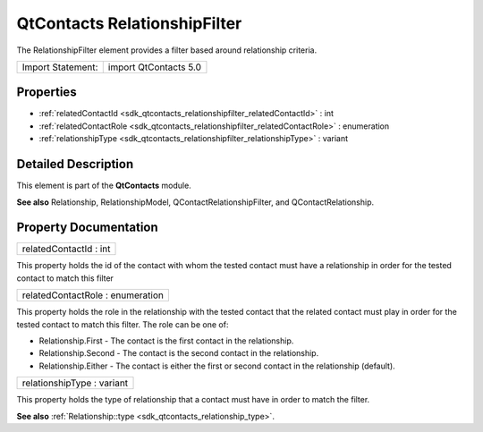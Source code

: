 .. _sdk_qtcontacts_relationshipfilter:

QtContacts RelationshipFilter
=============================

The RelationshipFilter element provides a filter based around relationship criteria.

+---------------------+-------------------------+
| Import Statement:   | import QtContacts 5.0   |
+---------------------+-------------------------+

Properties
----------

-  :ref:`relatedContactId <sdk_qtcontacts_relationshipfilter_relatedContactId>` : int
-  :ref:`relatedContactRole <sdk_qtcontacts_relationshipfilter_relatedContactRole>` : enumeration
-  :ref:`relationshipType <sdk_qtcontacts_relationshipfilter_relationshipType>` : variant

Detailed Description
--------------------

This element is part of the **QtContacts** module.

**See also** Relationship, RelationshipModel, QContactRelationshipFilter, and QContactRelationship.

Property Documentation
----------------------

.. _sdk_qtcontacts_relationshipfilter_relatedContactId:

+--------------------------------------------------------------------------------------------------------------------------------------------------------------------------------------------------------------------------------------------------------------------------------------------------------------+
| relatedContactId : int                                                                                                                                                                                                                                                                                       |
+--------------------------------------------------------------------------------------------------------------------------------------------------------------------------------------------------------------------------------------------------------------------------------------------------------------+

This property holds the id of the contact with whom the tested contact must have a relationship in order for the tested contact to match this filter

.. _sdk_qtcontacts_relationshipfilter_relatedContactRole:

+--------------------------------------------------------------------------------------------------------------------------------------------------------------------------------------------------------------------------------------------------------------------------------------------------------------+
| relatedContactRole : enumeration                                                                                                                                                                                                                                                                             |
+--------------------------------------------------------------------------------------------------------------------------------------------------------------------------------------------------------------------------------------------------------------------------------------------------------------+

This property holds the role in the relationship with the tested contact that the related contact must play in order for the tested contact to match this filter. The role can be one of:

-  Relationship.First - The contact is the first contact in the relationship.
-  Relationship.Second - The contact is the second contact in the relationship.
-  Relationship.Either - The contact is either the first or second contact in the relationship (default).

.. _sdk_qtcontacts_relationshipfilter_relationshipType:

+--------------------------------------------------------------------------------------------------------------------------------------------------------------------------------------------------------------------------------------------------------------------------------------------------------------+
| relationshipType : variant                                                                                                                                                                                                                                                                                   |
+--------------------------------------------------------------------------------------------------------------------------------------------------------------------------------------------------------------------------------------------------------------------------------------------------------------+

This property holds the type of relationship that a contact must have in order to match the filter.

**See also** :ref:`Relationship::type <sdk_qtcontacts_relationship_type>`.

